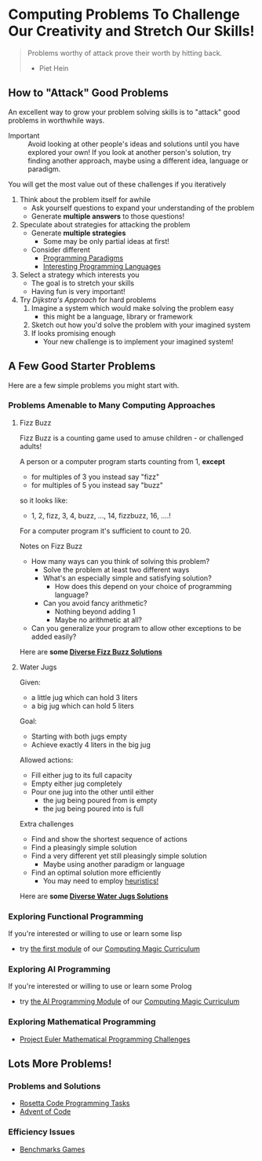 * Computing Problems To Challenge Our Creativity and Stretch Our Skills!

#+begin_quote
Problems worthy of attack
prove their worth by hitting back.
- Piet Hein
#+end_quote

** How to "Attack" Good Problems

An excellent way to grow your problem solving skills is to "attack" good
problems in worthwhile ways.

- Important :: Avoid looking at other people's ideas and solutions until you
  have explored your own! If you look at another person's solution, try finding
  another approach, maybe using a different idea, language or paradigm.

You will get the most value out of these challenges if you iteratively
1. Think about the problem itself for awhile
       - Ask yourself questions to expand your understanding of the problem
       - Generate *multiple answers* to those questions!
2. Speculate about strategies for attacking the problem
       - Generate *multiple strategies*
             - Some may be only partial ideas at first!
       - Consider different
             - [[https://en.wikipedia.org/wiki/Programming_paradigm][Programming Paradigms]]
             - [[https://github.com/GregDavidson/computing-magic/blob/main/languages-which-matter.org][Interesting Programming Languages]]
3. Select a strategy which interests you
       - The goal is to stretch your skills
       - Having fun is very important!
4. Try /Dijkstra's Approach/ for hard problems
       1. Imagine a system which would make solving the problem easy
              - this might be a language, library or framework
       2. Sketch out how you'd solve the problem with your imagined system
       3. If looks promising enough
              - Your new challenge is to implement your imagined system!

** A Few Good Starter Problems

Here are a few simple problems you might start with.

*** Problems Amenable to Many Computing Approaches

**** Fizz Buzz

Fizz Buzz is a counting game used to amuse children - or challenged adults!

A person or a computer program starts counting from 1, *except*
      - for multiples of 3 you instead say "fizz"
      - for multiples of 5 you instead say "buzz"
so it looks like:
      - 1, 2, fizz, 3, 4, buzz, ..., 14, fizzbuzz, 16, ....!

For a computer program it's sufficient to count to 20.

Notes on Fizz Buzz
- How many ways can you think of solving this problem?
      - Solve the problem at least two different ways
      - What's an especially simple and satisfying solution?
            - How does this depend on your choice of programming language?
      - Can you avoid fancy arithmetic?
            - Nothing beyond adding 1
            - Maybe no arithmetic at all?
- Can you generalize your program to allow other exceptions to be added easily?

Here are *some [[file:fizz-buzz-solutions.org][Diverse Fizz Buzz Solutions]]*

**** Water Jugs

Given:
- a little jug which can hold 3 liters
- a big jug which can hold 5 liters

Goal:
- Starting with both jugs empty
- Achieve exactly 4 liters in the big jug

Allowed actions:
- Fill either jug to its full capacity
- Empty either jug completely
- Pour one jug into the other until either
      - the jug being poured from is empty
      - the jug being poured into is full

Extra challenges
- Find and show the shortest sequence of actions
- Find a pleasingly simple solution
- Find a very different yet still pleasingly simple solution
      - Maybe using another paradigm or language
- Find an optimal solution more efficiently
      - You may need to employ [[https://en.wikipedia.org/wiki/Heuristic_(computer_science)][heuristics!]]

Here are *some [[file:water-jugs-solutions.org][Diverse Water Jugs Solutions]]*

*** Exploring Functional Programming

If you're interested or willing to use or learn some lisp
- try [[https://github.com/GregDavidson/computing-magic/blob/main/Modules/Module-1/module-1.org][the first module]] of our [[https://github.com/GregDavidson/computing-magic#readme][Computing Magic Curriculum]]

*** Exploring AI Programming

If you're interested or willing to use or learn some Prolog
- try [[https://github.com/GregDavidson/computing-magic/blob/main/Modules/Module-7/module-7.org][the AI Programming Module]] of our [[https://github.com/GregDavidson/computing-magic#readme][Computing Magic Curriculum]]

*** Exploring Mathematical Programming

- [[https://projecteuler.net/][Project Euler Mathematical Programming Challenges]]

** Lots More Problems!

*** Problems and Solutions
- [[https://rosettacode.org/wiki/Category:Programming_Tasks][Rosetta Code Programming Tasks]]
- [[https://adventofcode.com/2022/about][Advent of Code]]
*** Efficiency Issues
- [[https://benchmarksgame-team.pages.debian.net/benchmarksgame/index.html][Benchmarks Games]]
